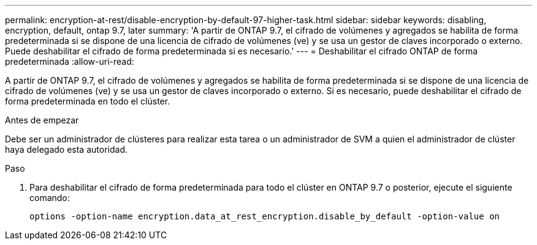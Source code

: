 ---
permalink: encryption-at-rest/disable-encryption-by-default-97-higher-task.html 
sidebar: sidebar 
keywords: disabling, encryption, default, ontap 9.7, later 
summary: 'A partir de ONTAP 9.7, el cifrado de volúmenes y agregados se habilita de forma predeterminada si se dispone de una licencia de cifrado de volúmenes (ve) y se usa un gestor de claves incorporado o externo. Puede deshabilitar el cifrado de forma predeterminada si es necesario.' 
---
= Deshabilitar el cifrado ONTAP de forma predeterminada
:allow-uri-read: 


[role="lead"]
A partir de ONTAP 9.7, el cifrado de volúmenes y agregados se habilita de forma predeterminada si se dispone de una licencia de cifrado de volúmenes (ve) y se usa un gestor de claves incorporado o externo. Si es necesario, puede deshabilitar el cifrado de forma predeterminada en todo el clúster.

.Antes de empezar
Debe ser un administrador de clústeres para realizar esta tarea o un administrador de SVM a quien el administrador de clúster haya delegado esta autoridad.

.Paso
. Para deshabilitar el cifrado de forma predeterminada para todo el clúster en ONTAP 9.7 o posterior, ejecute el siguiente comando:
+
`options -option-name encryption.data_at_rest_encryption.disable_by_default -option-value on`


